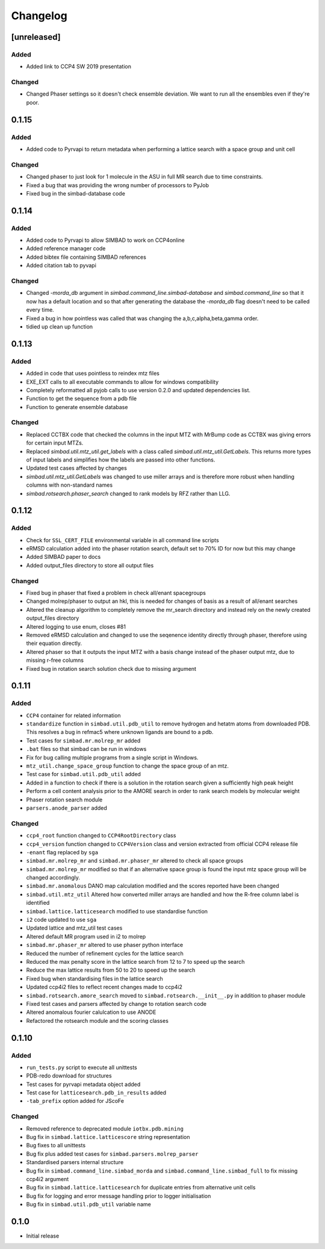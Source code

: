
Changelog
=========

[unreleased]
------------

Added
~~~~~
- Added link to CCP4 SW 2019 presentation

Changed
~~~~~~~
- Changed Phaser settings so it doesn't check ensemble deviation. We want to run all the ensembles even if they're poor. 

0.1.15
------

Added
~~~~~
- Added code to Pyrvapi to return metadata when performing a lattice search with a space group and unit cell

Changed
~~~~~~~
- Changed phaser to just look for 1 molecule in the ASU in full MR search due to time constraints. 
- Fixed a bug that was providing the wrong number of processors to PyJob
- Fixed bug in the simbad-database code

0.1.14
------

Added
~~~~~
- Added code to Pyrvapi to allow SIMBAD to work on CCP4online
- Added reference manager code
- Added bibtex file containing SIMBAD references
- Added citation tab to pyvapi

Changed
~~~~~~~
- Changed `-morda_db` argument in `simbad.command_line.simbad-database` and `simbad.command_line` so that it now has a default location and so that after generating the database the `-morda_db` flag doesn't need to be called every time. 
- Fixed a bug in how pointless was called that was changing the a,b,c,alpha,beta,gamma order. 
- tidied up clean up function

0.1.13
------

Added
~~~~~
- Added in code that uses pointless to reindex mtz files
- EXE_EXT calls to all executable commands to allow for windows compatibility
- Completely reformatted all pyjob calls to use version 0.2.0 and updated dependencies list.
- Function to get the sequence from a pdb file
- Function to generate ensemble database


Changed
~~~~~~~
- Replaced CCTBX code that checked the columns in the input MTZ with MrBump code as CCTBX was giving errors for certain input MTZs. 
- Replaced `simbad.util.mtz_util.get_labels` with a class called `simbad.util.mtz_util.GetLabels`. This returns more types of input labels and simplifies how the labels are passed into other functions.
- Updated test cases affected by changes
- `simbad.util.mtz_util.GetLabels` was changed to use miller arrays and is therefore more robust when handling columns with non-standard names
- `simbad.rotsearch.phaser_search` changed to rank models by RFZ rather than LLG.

0.1.12
------

Added
~~~~~
- Check for ``SSL_CERT_FILE`` environmental variable in all command line scripts
- eRMSD calculation added into the phaser rotation search, default set to 70% ID for now but this may change
- Added SIMBAD paper to docs
- Added output_files directory to store all output files

Changed
~~~~~~~
- Fixed bug in phaser that fixed a problem in check all/enant spacegroups
- Changed molrep/phaser to output an hkl, this is needed for changes of basis as a result of all/enant searches
- Altered the cleanup algorithm to completely remove the mr_search directory and instead rely on the newly created output_files directory
- Altered logging to use enum, closes #81
- Removed eRMSD calculation and changed to use the seqenence identity directly through phaser, therefore using their equation directly. 
- Altered phaser so that it outputs the input MTZ with a basis change instead of the phaser output mtz, due to missing r-free columns 
- Fixed bug in rotation search solution check due to missing argument

0.1.11
------

Added
~~~~~
- ``CCP4`` container for related information
- ``standardize`` function in ``simbad.util.pdb_util`` to remove hydrogen and hetatm atoms from downloaded PDB. This resolves a bug in refmac5 where unknown ligands are bound to a pdb. 
- Test cases for ``simbad.mr.molrep_mr`` added
- ``.bat`` files so that simbad can be run in windows
- Fix for bug calling multiple programs from a single script in Windows.
- ``mtz_util.change_space_group`` function to change the space group of an mtz.
- Test case for ``simbad.util.pdb_util`` added
- Added in a function to check if there is a solution in the rotation search given a sufficiently high peak height
- Perform a cell content analysis prior to the AMORE search in order to rank search models by molecular weight
- Phaser rotation search module 
- ``parsers.anode_parser`` added

Changed
~~~~~~~
- ``ccp4_root`` function changed to ``CCP4RootDirectory`` class
- ``ccp4_version`` function changed to ``CCP4Version`` class and version extracted from official CCP4 release file
- ``-enant`` flag replaced by ``sga``
- ``simbad.mr.molrep_mr`` and ``simbad.mr.phaser_mr`` altered to check all space groups
- ``simbad.mr.molrep_mr`` modified so that if an alternative space group is found the input mtz space group will be changed accordingly. 
- ``simbad.mr.anomalous`` DANO map calculation modified and the scores reported have been changed
- ``simbad.util.mtz_util`` Altered how converted miller arrays are handled and how the R-free column label is identified
- ``simbad.lattice.latticesearch`` modified to use standardise function
- ``i2`` code updated to use ``sga``
- Updated lattice and mtz_util test cases
- Altered default MR program used in i2 to molrep
- ``simbad.mr.phaser_mr`` altered to use phaser python interface
- Reduced the number of refinement cycles for the lattice search
- Reduced the max penalty score in the lattice search from 12 to 7 to speed up the search
- Reduce the max lattice results from 50 to 20 to speed up the search
- Fixed bug when standardising files in the lattice search
- Updated ccp4i2 files to reflect recent changes made to ccp4i2
- ``simbad.rotsearch.amore_search`` moved to ``simbad.rotsearch.__init__.py`` in addition to phaser module
- Fixed test cases and parsers affected by change to rotation search code
- Altered anomalous fourier calulcation to use ANODE
- Refactored the rotsearch module and the scoring classes

0.1.10
------
Added
~~~~~
- ``run_tests.py`` script to execute all unittests
- PDB-redo download for structures
- Test cases for pyrvapi metadata object added
- Test case for ``latticesearch.pdb_in_results`` added
- ``-tab_prefix`` option added for JScoFe

Changed
~~~~~~~
- Removed reference to deprecated module ``iotbx.pdb.mining``
- Bug fix in ``simbad.lattice.latticescore`` string representation
- Bug fixes to all unittests 
- Bug fix plus added test cases for ``simbad.parsers.molrep_parser``
- Standardised parsers internal structure
- Bug fix in ``simbad.command_line.simbad_morda`` and ``simbad.command_line.simbad_full`` to fix missing ccp4i2 argument 
- Bug fix in ``simbad.lattice.latticesearch`` for duplicate entries from alternative unit cells
- Bug fix for logging and error message handling prior to logger initialisation
- Bug fix in ``simbad.util.pdb_util`` variable name 

0.1.0
-----
- Initial release
